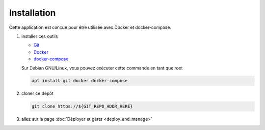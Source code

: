 Installation
============

Cette application est conçue pour être utilisée avec Docker et docker-compose.

#. installer ces outils

   - `Git <https://git.com>`_
   - `Docker <https://docker.com>`_
   - `docker-compose <https://docs.docker.com/compose/install/>`_

   Sur Debian GNU/Linux, vous pouvez exécuter cette commande en tant que root

   .. code:: shell

      apt install git docker docker-compose
                                                                                
#. cloner ce dépôt

   .. code:: shell
                                                                                
      git clone https://${GIT_REPO_ADDR_HERE}
                                                                                
#. allez sur la page :doc:`Déployer et gérer <deploy_and_manage>`
